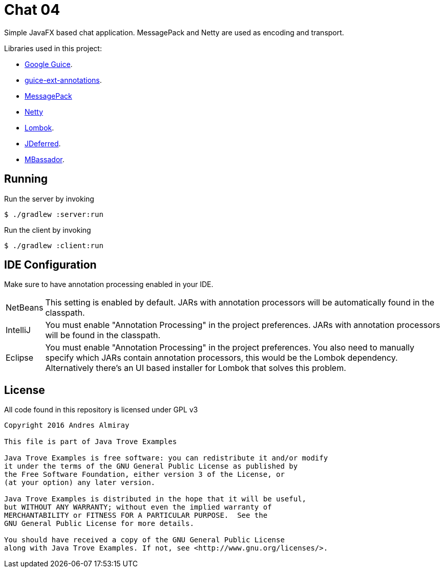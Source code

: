 = Chat 04

Simple JavaFX based chat application. MessagePack and Netty are used as encoding
and transport.

Libraries used in this project:

 * link:https://github.com/google/guice[Google Guice].
 * link:https://github.com/xvik/guice-ext-annotations[guice-ext-annotations].
 * link:http://msgpack.org/index.html[MessagePack]
 * link:http://netty.io/[Netty]
 * link:https://projectlombok.org/features/index.html[Lombok].
 * link:http://jdeferred.org/[JDeferred].
 * link:https://github.com/bennidi/mbassador[MBassador].

== Running

Run the server by invoking

    $ ./gradlew :server:run

Run the client by invoking

    $ ./gradlew :client:run

== IDE Configuration

Make sure to have annotation processing enabled in your IDE.

[horizontal]
NetBeans:: This setting is enabled by default. JARs with annotation processors
will be automatically found in the classpath.
IntelliJ:: You must enable "Annotation Processing" in the project preferences.
JARs with annotation processors will be found in the classpath.
Eclipse:: You must enable "Annotation Processing" in the project preferences.
You also need to manually specify which JARs contain annotation processors,
this would be the Lombok dependency. Alternatively there's an UI based installer
for Lombok that solves this problem.

== License

All code found in this repository is licensed under GPL v3

[source]
----
Copyright 2016 Andres Almiray

This file is part of Java Trove Examples

Java Trove Examples is free software: you can redistribute it and/or modify
it under the terms of the GNU General Public License as published by
the Free Software Foundation, either version 3 of the License, or
(at your option) any later version.

Java Trove Examples is distributed in the hope that it will be useful,
but WITHOUT ANY WARRANTY; without even the implied warranty of
MERCHANTABILITY or FITNESS FOR A PARTICULAR PURPOSE.  See the
GNU General Public License for more details.

You should have received a copy of the GNU General Public License
along with Java Trove Examples. If not, see <http://www.gnu.org/licenses/>.
----
